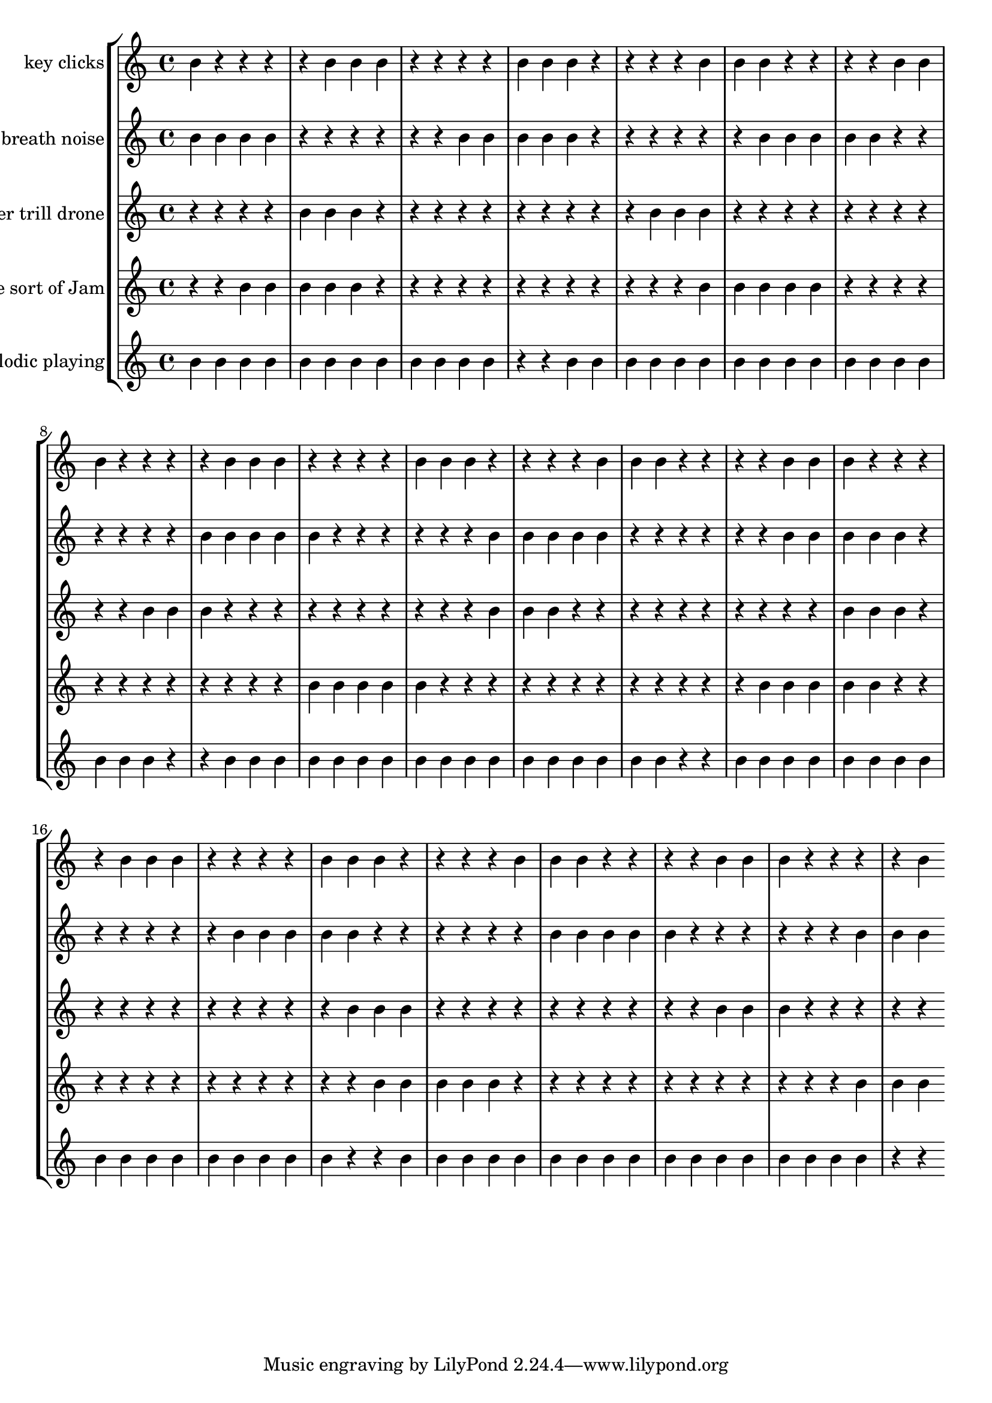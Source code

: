 global= {
  \time 4/4
  \key c \major
}

violinOne = \new Voice \relative c'' {
%1


 b  r  r  r  r  b  b  b  r  r  r  r  b  b  b  r  r  r  r  b  b  b  r  r  r  r  b  b  b  r  r  r  r  b  b  b  r  r  r  r  b  b  b  r  r  r  r  b  b  b  r  r  r  r  b  b  b  r  r  r  r  b  b  b  r  r  r  r  b  b  b  r  r  r  r  b  b  b  r  r  r  r  b  b  b  r  r  r  r  b 

}

violinTwo = \new Voice \relative c'' {
  %2


 b  b  b  b  r  r  r  r  r  r  b  b  b  b  b  r  r  r  r  r  r  b  b  b  b  b  r  r  r  r  r  r  b  b  b  b  b  r  r  r  r  r  r  b  b  b  b  b  r  r  r  r  r  r  b  b  b  b  b  r  r  r  r  r  r  b  b  b  b  b  r  r  r  r  r  r  b  b  b  b  b  r  r  r  r  r  r  b  b  b 

}

viola = \new Voice \relative c'' {
  %3


 r  r  r  r  b  b  b  r  r  r  r  r  r  r  r  r  r  b  b  b  r  r  r  r  r  r  r  r  r  r  b  b  b  r  r  r  r  r  r  r  r  r  r  b  b  b  r  r  r  r  r  r  r  r  r  r  b  b  b  r  r  r  r  r  r  r  r  r  r  b  b  b  r  r  r  r  r  r  r  r  r  r  b  b  b  r  r  r  r  r 

}

cello = \new Voice \relative c'' {
  %4


 r  r  b  b  b  b  b  r  r  r  r  r  r  r  r  r  r  r  r  b  b  b  b  b  r  r  r  r  r  r  r  r  r  r  r  r  b  b  b  b  b  r  r  r  r  r  r  r  r  r  r  r  r  b  b  b  b  b  r  r  r  r  r  r  r  r  r  r  r  r  b  b  b  b  b  r  r  r  r  r  r  r  r  r  r  r  r  b  b  b 


}

phone = \new Voice \relative c'' {
  %5


 b  b  b  b  b  b  b  b  b  b  b  b  r  r  b  b  b  b  b  b  b  b  b  b  b  b  b  b  b  b  b  r  r  b  b  b  b  b  b  b  b  b  b  b  b  b  b  b  b  b  r  r  b  b  b  b  b  b  b  b  b  b  b  b  b  b  b  b  b  r  r  b  b  b  b  b  b  b  b  b  b  b  b  b  b  b  b  b  r  r 

}

\score {
  \new StaffGroup <<
    \new Staff \with { instrumentName = "key clicks" }
    << \global \violinOne >>
    \new Staff \with { instrumentName = "breath noise" }
    << \global \violinTwo >>
    \new Staff \with { instrumentName = "timber trill drone" }
    << \global \viola >>
    \new Staff \with { instrumentName = "Some sort of Jam" }
    << \global \cello >>
    \new Staff \with { instrumentName = "Melodic playing" }
    << \global \phone >>
  >>
  \layout { }
  \midi { }
}